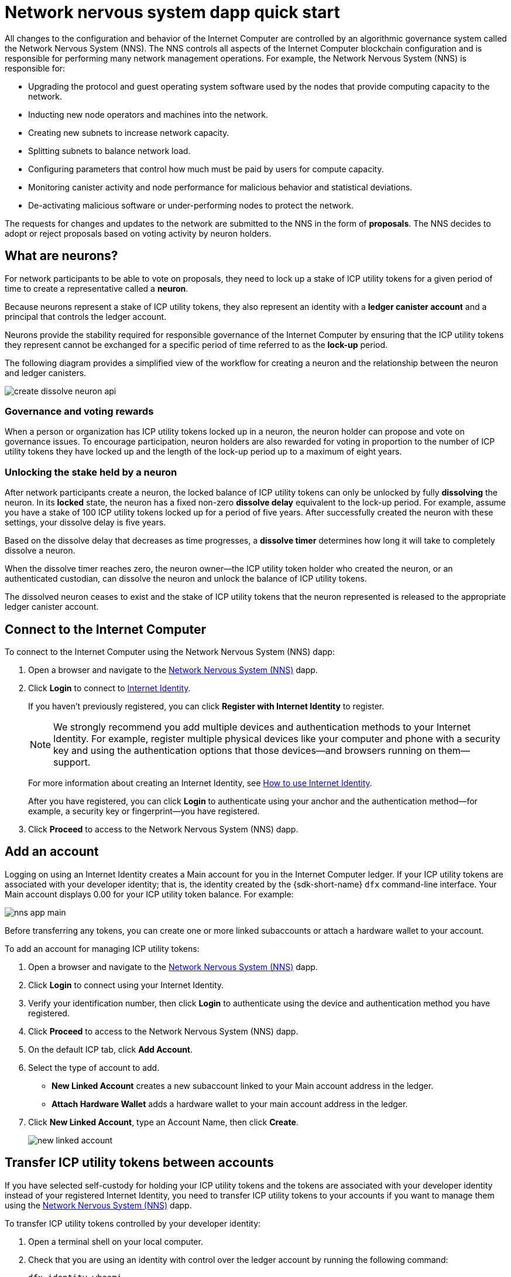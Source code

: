 = Network nervous system dapp quick start
:description: How to create and manage staked ICP utility tokens.
:keywords: Internet Computer,neurons,blockchain,governance,cryptocurrency,ICP tokens,smart contracts,cycles,wallet,software,smart contract,canister,developer onboarding
:experimental:
// Define unicode for Apple Command key.
:commandkey: &#8984;
:proglang: Motoko
:IC: Internet Computer
:company-id: DFINITY
ifdef::env-github,env-browser[:outfilesuffix:.adoc]

All changes to the configuration and behavior of the Internet Computer are controlled by an algorithmic governance system called the Network Nervous System (NNS). 
The NNS controls all aspects of the {IC} blockchain configuration and is responsible for performing many network management operations. For example, the Network Nervous System (NNS) is responsible for:

* Upgrading the protocol and guest operating system software used by the nodes that provide computing capacity to the network.
* Inducting new node operators and machines into the network.
* Creating new subnets to increase network capacity.
* Splitting subnets to balance network load.
* Configuring parameters that control how much must be paid by users for compute capacity.
* Monitoring canister activity and node performance for
malicious behavior and statistical deviations.
* De-activating malicious software or under-performing nodes to protect the network.

The requests for changes and updates to the network are submitted to the NNS in the form of **proposals**.
The NNS decides to adopt or reject proposals based on voting activity by neuron holders.

== What are neurons?

For network participants to be able to vote on proposals, they need to lock up a stake of ICP utility tokens for a given period of time to create a representative called a **neuron**.

Because neurons represent a stake of ICP utility tokens, they also represent an identity with a **ledger canister account** and a principal that controls the ledger account.

Neurons provide the stability required for responsible governance of the {IC} by ensuring that the ICP utility tokens they represent cannot be exchanged for a specific period of time referred to as the **lock-up** period.

The following diagram provides a simplified view of the workflow for creating a neuron and the relationship between the neuron and ledger canisters.

image:create-dissolve-neuron-api.svg[]

=== Governance and voting rewards

When a person or organization has ICP utility tokens locked up in a neuron, the neuron holder can propose and vote on governance issues.
To encourage participation, neuron holders are also rewarded for voting in proportion to the number of ICP utility tokens they have locked up and the length of the lock-up period up to a maximum of eight years.

=== Unlocking the stake held by a neuron

After network participants create a neuron, the locked balance of ICP utility tokens can only be unlocked by fully **dissolving** the neuron.
In its **locked** state, the neuron has a fixed non-zero **dissolve delay** equivalent to the lock-up period.
For example, assume you have a stake of 100 ICP utility tokens locked up for a period of five years. 
After successfully created the neuron with these settings, your dissolve delay is five years.

Based on the dissolve delay that decreases as time progresses, a **dissolve timer** determines how long it will take to completely dissolve a neuron.

When the dissolve timer reaches zero, the neuron owner—the ICP utility token holder who created the neuron, or an authenticated custodian, can dissolve the neuron and unlock the balance of ICP utility tokens.

The dissolved neuron ceases to exist and the stake of ICP utility tokens that the neuron represented is released to the appropriate ledger canister account.

== Connect to the {IC}

To connect to the {IC} using the Network Nervous System (NNS) dapp:

. Open a browser and navigate to the link:https://nns.ic0.app[Network Nervous System (NNS)] dapp.
. Click *Login* to connect to link:https://identity.ic0.app[Internet Identity].
+
If you haven't previously registered, you can click **Register with Internet Identity** to register.
+

NOTE: We strongly recommend you add multiple devices and authentication methods to your Internet Identity. For example, register multiple physical devices like your computer and phone with a security key and using the authentication options that those devices—and browsers running on them—support.
+
For more information about creating an Internet Identity, see link:../ic-identity-guide/auth-how-to{outfilesuffix}[How to use Internet Identity].
+
After you have registered, you can click **Login** to authenticate using your anchor and the authentication method—for example, a security key or fingerprint—you have registered.
. Click **Proceed** to access to the Network Nervous System (NNS) dapp.

== Add an account

Logging on using an Internet Identity creates a Main account for you in the {IC} ledger.
If your ICP utility tokens are associated with your developer identity; that is, the identity created by the {sdk-short-name} `+dfx+` command-line interface. Your Main account displays 0.00 for your ICP utility token balance.
For example:

image:nns-app-main.png[]

Before transferring any tokens, you can create one or more linked subaccounts or attach a hardware wallet to your account.

To add an account for managing ICP utility tokens:

. Open a browser and navigate to the link:https://nns.ic0.app[Network Nervous System (NNS)] dapp.
. Click **Login** to connect using your Internet Identity.
. Verify your identification number, then click **Login** to authenticate using the device and authentication method you have registered.
. Click **Proceed** to access to the Network Nervous System (NNS) dapp.
. On the default ICP tab, click **Add Account**.
. Select the type of account to add.
+
--
* **New Linked Account** creates a new subaccount linked to your Main account address in the ledger.
* **Attach Hardware Wallet** adds a hardware wallet to your main account address in the ledger.
--
. Click **New Linked Account**, type an Account Name, then click **Create**.
+

image:new-linked-account.png[]

== Transfer ICP utility tokens between accounts

If you have selected self-custody for holding your ICP utility tokens and the tokens are associated with your developer identity instead of your registered Internet Identity, you need to transfer ICP utility tokens to your accounts if you want to manage them using the link:https://nns.ic0.app[Network Nervous System (NNS)] dapp.

To transfer ICP utility tokens controlled by your developer identity:

. Open a terminal shell on your local computer.
. Check that you are using an identity with control over the ledger account by running the following command:
+
[source,bash]
----
dfx identity whoami
----
In most cases, you should see that you are currently using your `+default+` developer identity.
For example:
+
....
default
....
. View the textual representation of the principal for your current identity by running the following command:
+
[source,bash]
----
dfx identity get-principal
----
+
This command displays output similar to the following:
+
....
tsqwz-udeik-5migd-ehrev-pvoqv-szx2g-akh5s-fkyqc-zy6q7-snav6-uqe
....
+
. Check the current balance in the ledger account associated with your identity by running the following command:
+
[source,bash]
----
dfx ledger --network ic balance
----
. Transfer ICP utility tokens to your Main account or a linked subaccount you create by running a command similar to the following:
+
[source,bash]
----
dfx ledger --network ic transfer <destination-account-id> --icp <ICP-amount> --memo <numeric-memo>
----
+
For example, assume you have the following accounts:
+

image:accounts.png[]
+
If you want to transfer one ICP utility token to the `+Main+` account, you can run the following command:
+
....
dfx ledger --network ic transfer dd81336dbfef5c5870e84b48405c7b229c07ad999fdcacb85b9b9850bd60766f --memo 12345 --icp 1
....
+
If you also want to transfer one ICP utility token to the `+pubs+` account, you can run the following command:
+
....
dfx ledger --network ic transfer 183a04888eb20e73766f082bae01587830bd3cd912544f63fda515e9d77a96dc --icp 1 --memo 12346
....
+
This example illustrates how to transfer ICP utility tokens to using a whole number with the `+--icp+` command-line option.
+
--

* You can also specify fractional units of ICP utility tokens—called **e8s**—using the `+--e8s+` option, either on its own or in conjunction with the `+--icp+` option.

* Alternatively, you can use the `+--amount+` to  specify the number of ICP utility tokens to transfer with fractional units up to 8 decimal places, for example, as `+5.00000025+`.
--

+
The destination address can be an address in the ledger canister running on the {IC} network, an account you have added using the link:https://nns.ic0.app[Network Nervous System dapp], or the address for a wallet you have on an exchange.
+
If you transfer the ICP utility tokens to an account in the link:https://nns.ic0.app[Network Nervous System dapp], you might need to refresh the browser to see the transaction reflected.
+
For more information about using the `+dfx ledger+` command-line options, see link:../developers-guide/cli-reference/dfx-ledger{outfilesuffix}[dfx ledger].

[[stake-icp]]
== Stake ICP utility tokens in a neuron

After you transfer ICP utility tokens to the Network Nervous System dapp, you can use the Network Nervous System dapp to create and manage neurons, vote on proposals, and create canisters on the {IC}.

Neurons are required to participate in governance and earn rewards.
To create a neuron, you must lock up some number of ICP utility tokens for a period of time. The minimum stake required to create a neuron is one ICP utility token. 
You can configure the period of time the stake is locked from six months up to a maximum of eight years.

To stake ICP utility tokens:

. Open a browser and navigate to the link:https://nns.ic0.app[Network Nervous System (NNS)] dapp.
. Click **Login** to connect using your Internet Identity.
. Verify your identification number, then click **Login** to authenticate using the device and authentication method you have registered.
. Click **Proceed** to access to the Network Nervous System (NNS) dapp. 
. Click **Neurons**, then click **Stake Neuron**.
. Type the number of ICP utility tokens to stake, then click **Create**.
. Set the dissolve delay for the neuron to control the length of time the stake is locked, then click **Update Delay**.
+
For example:
+

image:dissolve-delay.png[]
. Click **Yes, I'm sure** to confirm the lock up period, then close the window to review the newly-created neuron properties.
+

image:neuron-properties.png[]

=== What you can do after creating a neuron

After you have locked the stake and created a neuron, you can:

* Start the dissolve delay timer by clicking **Start Unlock**.
* Increase the dissolve delay period by clicking **Increase Dissolve Delay**.
* Stop the dissolve delay after starting the unlock countdown by clicking **Lockup**.
* Increase the number of ICP utility tokens you have staked.

=== Starting and stopping the dissolve delay

Creating a new neuron does not automatically start the dissolve delay timer. 
You must explicitly start the timer countdown by clicking **Start Unlock**.

For example, if you set a dissolve delay of one year and want to immediately begin the countdown, you should click **Start Unlock** as part of the process of creating the neuron.
If you change your mind and want to stop a current countdown in progress, you can click **Lockup**, 
After you click **Lockup** to stop the dissolve delay, you can click **Start Unlock** to resume the countdown without changing the existing dissolve delay period.
If you want to continue a countdown already in progress but extend the lock up period, you can click **Increase Dissolve Delay** then select a longer dissolve delay. 

=== Adding ICP utility tokens to an existing neuron

After you create a neuron, you can increase the number of ICP utility tokens you have staked in that neuron to increase your voting power and rewards.
For example, if you initially stake a small number of ICP utility tokens, then decide to purchase additional tokens, you have the option to create a new neuron or "top-up" your existing neuron.

To increase the stake in an existing neuron:

. Follow the steps in <<stake-icp,Stake ICP utility tokens in a neuron>> to stake the original neuron using the link:https://nns.ic0.app[Network Nervous System (NNS)] dapp.
. Look up the transaction in the {IC} Association link:https://dashboard.internetcomputer.org/transactions[transaction dashboard] to get the neuron address.
+ 
You can use the account identifier for your main ICP ledger account to search for your transactions.
. Return to the link:https://nns.ic0.app[Network Nervous System (NNS)] dapp, then click **New Transaction**. 
. Paste the neuron address from the transaction dashboard into the **Destination** address field, then click **Continue**.
. Type the amount of ICP utility tokens you want to add to the specified neuron, then click **Continue**.
. Verify the transaction details, then click **Confirm and Send**.
+

image:confirm-top-up.png[]
. Verify the completed transaction, then click **Close**.
. Click the **Neurons** tab to see the increased stake.

== Configure following rules

Active participation in governance is an important factor in the long-term health of the {IC}.
Voting on proposals is also an important factor in calculating the rewards you receive in return for locking up ICP utility tokens in neurons.

However, voting directly on every proposal submitted to the NNS presents several challenges. 
For example, proposals might be submitted and require a vote when you are unavailable or propose changes that you lack the expertise to evaluate. 
To address these challenges, you can configure neurons to vote automatically to adopt or reject proposals by following the votes of a group of neurons.

To maximize your rewards, you should vote on as many proposals as possible by following the active neuron holders who have interests aligned with your own. For example, you might follow the Internet Computer Association (ICA) on some topics such **SubnetManagement** and other neuron holders on topics such as **Governance**.

To configure how you follow other neuron holders:

. Open a browser and navigate to the link:https://nns.ic0.app[Network Nervous System (NNS)] dapp.
. Click **Login** to connect using your Internet Identity.
. Verify your identification number, then click **Login** to authenticate using the device and authentication method you have registered.
. Click **Proceed** to access to the Network Nervous System (NNS) dapp. 
. Click **Neurons**, then click the link for a specific neuron identifier to display its properties.
. Click **Edit Followees**.
. Choose a proposal topic.
+
For example, expand the Governance topic, then click **Enter Followee**.
. Select a neuron holder to follow, then click **Follow**.
+
For example, click **Follow** for the Internet Computer Association.
+

image:follow-ica.png[]
+
The neuron holder is added to you Currently Following list.
. Repeat for each topic where you want your neuron's votes to automatically follow the votes of one or more other neuron holders.

== Disburse dissolved neurons into an account

When the dissolve delay timer for a neuron reaches zero, you can disburse the neuron’s stake and transfer its locked ICP utility token balance to the ledger account you specify.
After you take this step, the neuron identifier and its ledger history are permanently removed from the governance canister.

To disburse a neuron and return its ICP utility tokens:

. Open a browser and navigate to the link:https://nns.ic0.app[Network Nervous System (NNS)] dapp.
. Click **Login** to connect using your Internet Identity.
. Verify your identification number, then click **Login** to authenticate using the device and authentication method you have registered.
. Click **Proceed** to access to the Network Nervous System (NNS) dapp. 
. Click **Neurons**, then click Unlocked neuron that has reach the ended of its dissolve delay period.
+
For example:
+

image:unlocked-neuron.png[]
. Click **Disburse**.
+
For example:
+

image:disburse.png[]
. Type an address or select an account to receive the ICP utility tokens.
+
For example, you might select the `+dev-projects+` linked account:
+

image:select-account.png[]
. Verify the transaction information, then click **Confirm and Send**.
+
For example, check that the Destination address matches the intended address of the `+dev-projects+` linked account:
+

image:confirm-send.png[]
. Verify the completed transaction, then click **Close**.
+
For example:
+

image:confirmation.png[]
+
If you transferred the ICP utility tokens to one of your accounts in the {IC} ledger canister, you can click the ICP tab and see your new balance reflected.
For example:
+

image:updated-icp.png[]

== Spawn new neurons

As you vote on proposals—either directly or by following the votes of other neurons—the maturity associated with your neuron increases, which in turn increases the rewards you earn for participating in governance. 
When the maturity for a locked stake reaches a minimum threshold of one ICP, you can spawn a new neuron. 
The spawn operation creates a new neuron that locks a new balance of ICP on the ledger. 

For example, if you have a neuron that contains 100 ICP utility tokens and it has a maturity of 10 percent, you can spawn a new neuron that contains approximately 10 new ICP tokens. For the neuron with 100 ICP tokens to reach the minimum threshold for spawning, its maturity would need to be greater than one percent.

After you spawn a new neuron from an existing neuron, the maturity for the existing neuron falls to zero.

To spawn new neurons from an existing neuron:

. Open a browser and navigate to the link:https://nns.ic0.app[Network Nervous System (NNS)] dapp.
. Click **Login** to connect using your Internet Identity.
. Verify your identification number, then click **Login** to authenticate using the device and authentication method you have registered.
. Click **Proceed** to access to the Network Nervous System (NNS) dapp. 
. Click **Neurons**, then click the neuron that has reached the minimum maturity required to spawn a new neuron.
. Click **Spawn Neuron**.
+
Keep in mind that the dissolve delay for a newly-spawned neurons is one day, giving you the option to collect value from the ICP utility tokens by unlocking them or to increase the dissolve delay to collect additional rewards.
+

For more information about maturity and spawning new neurons, see the following articles:

* link:https://medium.com/dfinity/earn-substantial-voting-rewards-by-staking-in-the-network-nervous-system-7eb5cf988182[Earn Substantial Voting Rewards by Staking in the Network Nervous System]

* link:https://medium.com/dfinity/understanding-the-internet-computers-network-nervous-system-neurons-and-icp-utility-tokens-730dab65cae8[Understanding the Internet Computer’s Network Nervous System, Neurons, and ICP Utility Tokens]

* link:https://medium.com/dfinity/getting-started-on-the-internet-computers-network-nervous-system-app-wallet-61ecf111ea11[Getting Started on the Internet Computer’s Network Nervous System App & Wallet]

== Vote on proposals

You can choose the proposal types and proposal topics that you see and vote on—either directly or by following other neuron stakeholders—using filters in the Network Nervous System dapp.
For example, if you want to review and vote on all proposals that involve network participants such as data center identities and node operators, but aren't interested in viewing proposals related to the current market value of ICP, as measured by an International Monetary Fund (IMF) Special Drawing Right (SDR), you can select the **ParticipantManagement** topic filter and deselect the *ExchangeRate* topic filter.

To manually vote on proposals:

. Open a browser and navigate to the link:https://nns.ic0.app[Network Nervous System (NNS)] dapp.
. Click **Login** to connect using your Internet Identity.
. Verify your identification number, then click **Login** to authenticate using the device and authentication method you have registered.
. Click **Proceed** to access to the Network Nervous System (NNS) dapp. 
. Click **Voting**.
+
You can click any of the proposals listed to view information about the proposal, including a brief description of the proposal, a link for viewing additional information about the proposal, the number of votes that were cast to adopt or reject the proposal, and the votes cast by your neurons.
. Use the Topics, Reward Status, and Proposal Status filters to control the list of proposals displayed.
+
For example, open the Topics list to see if there are any proposal topics that you want to include in the proposal list that are not currently displayed and open the Proposal Status to verify that you are viewing all open proposals.
. Click any Open proposal to see its details and the voting power for the neurons associated with your identity.
. Select the neuron identifiers with voting power that you want to use to cast your vote.
. Click **Adopt** or **Reject** to cast your vote.
+
For more information about voting and voting rewards, see the following articles:

* link:https://medium.com/dfinity/earn-substantial-voting-rewards-by-staking-in-the-network-nervous-system-7eb5cf988182[Earn Substantial Voting Rewards by Staking in the Network Nervous System]

* link:https://medium.com/dfinity/understanding-the-internet-computers-network-nervous-system-neurons-and-icp-utility-tokens-730dab65cae8[Understanding the Internet Computer’s Network Nervous System, Neurons, and ICP Utility Tokens]

* link:https://medium.com/dfinity/getting-started-on-the-internet-computers-network-nervous-system-app-wallet-61ecf111ea11[Getting Started on the Internet Computer’s Network Nervous System App & Wallet]

== Submit a proposal

Currently, you can only submit proposals to the network nervous system by using the {sdk-short-name} command-line interface (`+dfx+`) using calls to the `+governance+` canister.

A separate command-line tool (`+icx-nns+`) for working with the `+governance+` canister is in development and this functionality will also be available in the link:https://nns.ic0.app[Network Nervous System (NNS)] dapp soon.

If you want to start submitting proposals right away, however, you can access a preliminary version of the `+icx-nns+` command-line tool by downloading a release from the link:https://github.com/dfinity/icx-nns/releases[icx-nns] repository. 
For information about how to download the `+icx-nns+` command-line tool and how to use it to submit proposals, see https://www.internetcomputer.org/governance/submit-proposal[How to submit proposals to the Network Nervous System].

== Deploy a canister with cycles

You must have *cycles* available to create and manage link:../developers-guide/glossary{outfilesuffix}#g-canister[canisters], which are similar to smart contracts.
The link:https://nns.ic0.app[Network Nervous System (NNS)] dapp provides a convenient way for you to create and manage canisters by enabling you to convert ICP utility tokens into cycles and attach cycles to specific canister identifiers. 

To create a new canister:

. Open a browser and navigate to the link:https://nns.ic0.app[Network Nervous System (NNS)] dapp.
. Click **Login** to connect using your Internet Identity.
. Verify your identification number, then click **Login** to authenticate using the device and authentication method you have registered.
. Click **Proceed** to access to the Network Nervous System (NNS) dapp. 
. Click **Canisters**, then click **Create or Link Canister**.
. Click **Create New Canister** to create a new cycles wallet canister.
+
If you already have a cycles wallet canister, you can click **Link Canister to Account** to link an existing canister identifier to your account in the link:https://nns.ic0.app[Network Nervous System (NNS)] dapp.
. Select one of your accounts that holds ICP utility tokens as the source account.
+
For example, if you have both a **Main** account and a **Dev-Projects** account, you might select **Dev-Projects** account if that account holds the ICP utility tokens that you want converted into cycles.
. Click **Amount** and type the number of ICP utility tokens or e8s that you want to convert into cycles, then click **Review Cycles Purchase**.
+
The amount you specify must convert to a value greater than the 2T (two trillion) cycles minimum required to create a new canister identifier.
For example:
+
image:convert-to-cycles.png[]
. Review the ICP utility tokens to cycles details, then click **Confirm** to continue.
+
After you click Confirm, you can review:
- the new canister identifier
- the number of cycles available for the canister to use
- the controlling principal that currently has full management rights for the new canister
+
To change the principal used as the controller of the canister, click **Change Controllers**.
+
To add cycles to the canister, click **Add Cycles**.
. Return to the **Canisters** tab to see the canisters you have created.
+
For example:
+
image:canister-list.png[]